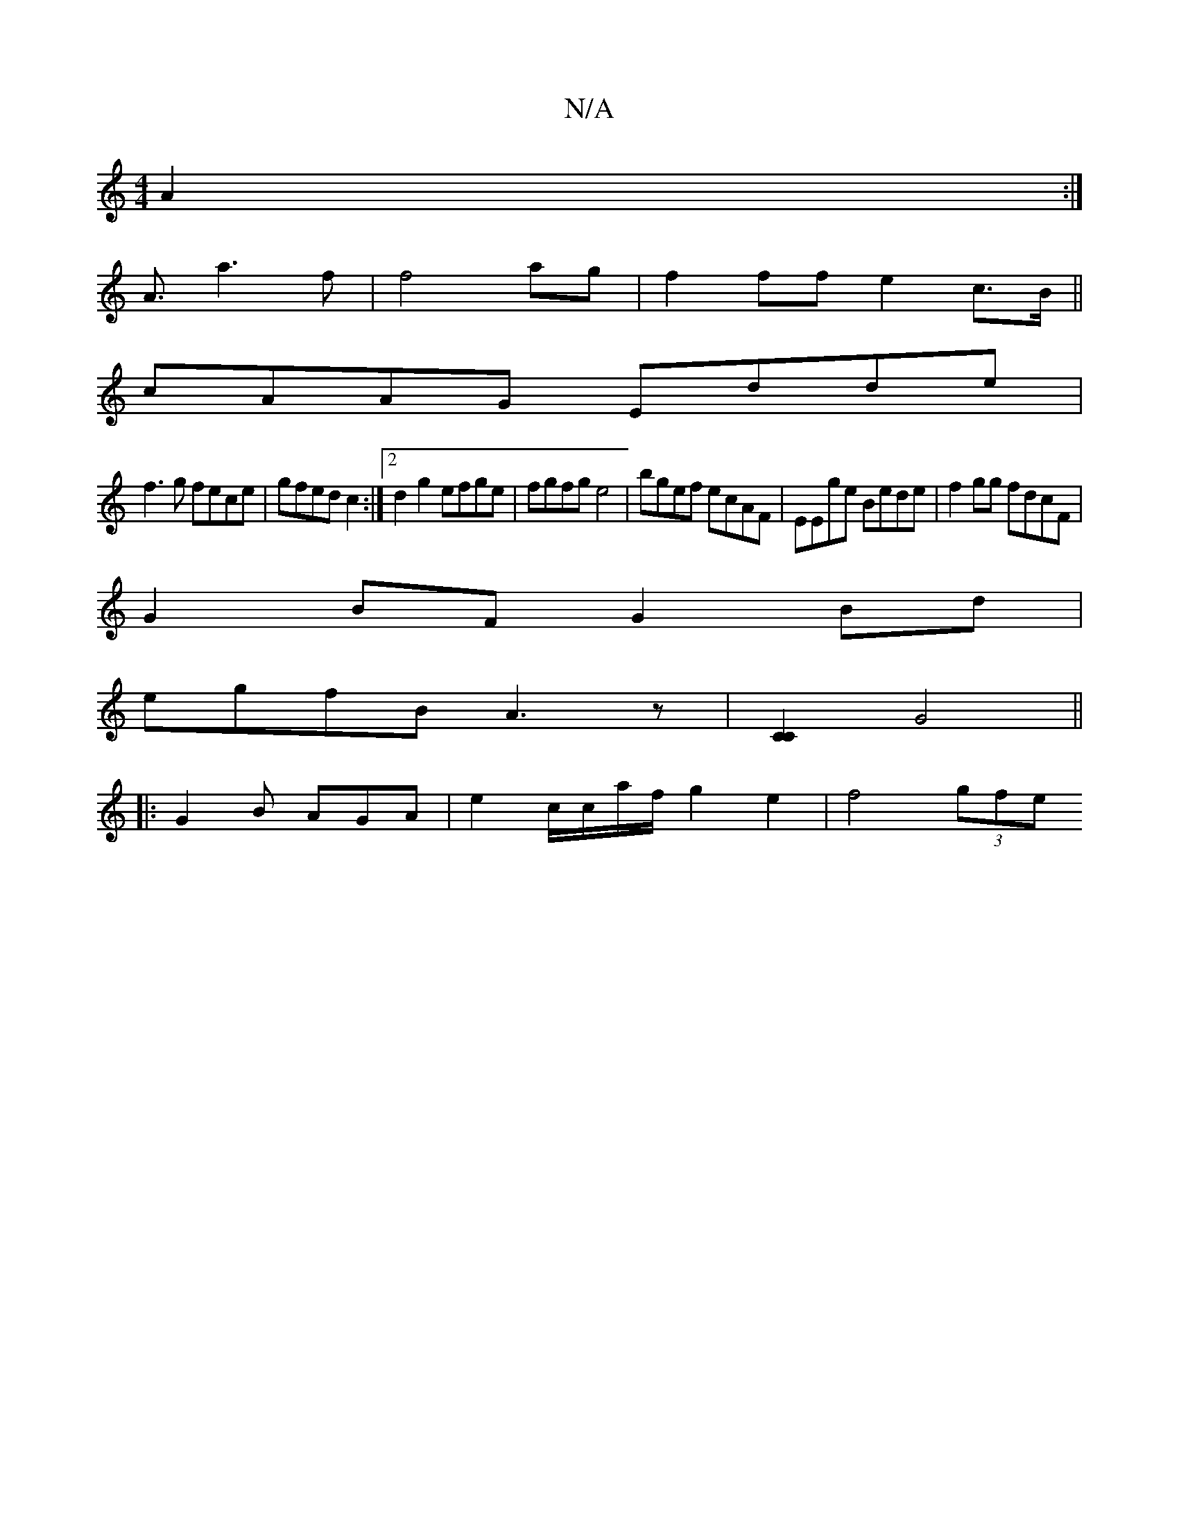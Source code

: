 X:1
T:N/A
M:4/4
R:N/A
K:Cmajor
A2:|
A3/ a3 f|f4 ag | f2 ff e2 c>B||
cAAG Edde |
f3g fece | gfed c2:|2 d2 g2 efge|fgfg e4|bgef ecAF | EEge Bede | f2 gg fdcF |
G2BF G2 Bd |
egfB A3 z |[C2C2] G4 || 
|:G2B AGA|e2c/c/a/f/ g2 e2|f4 (3gfe